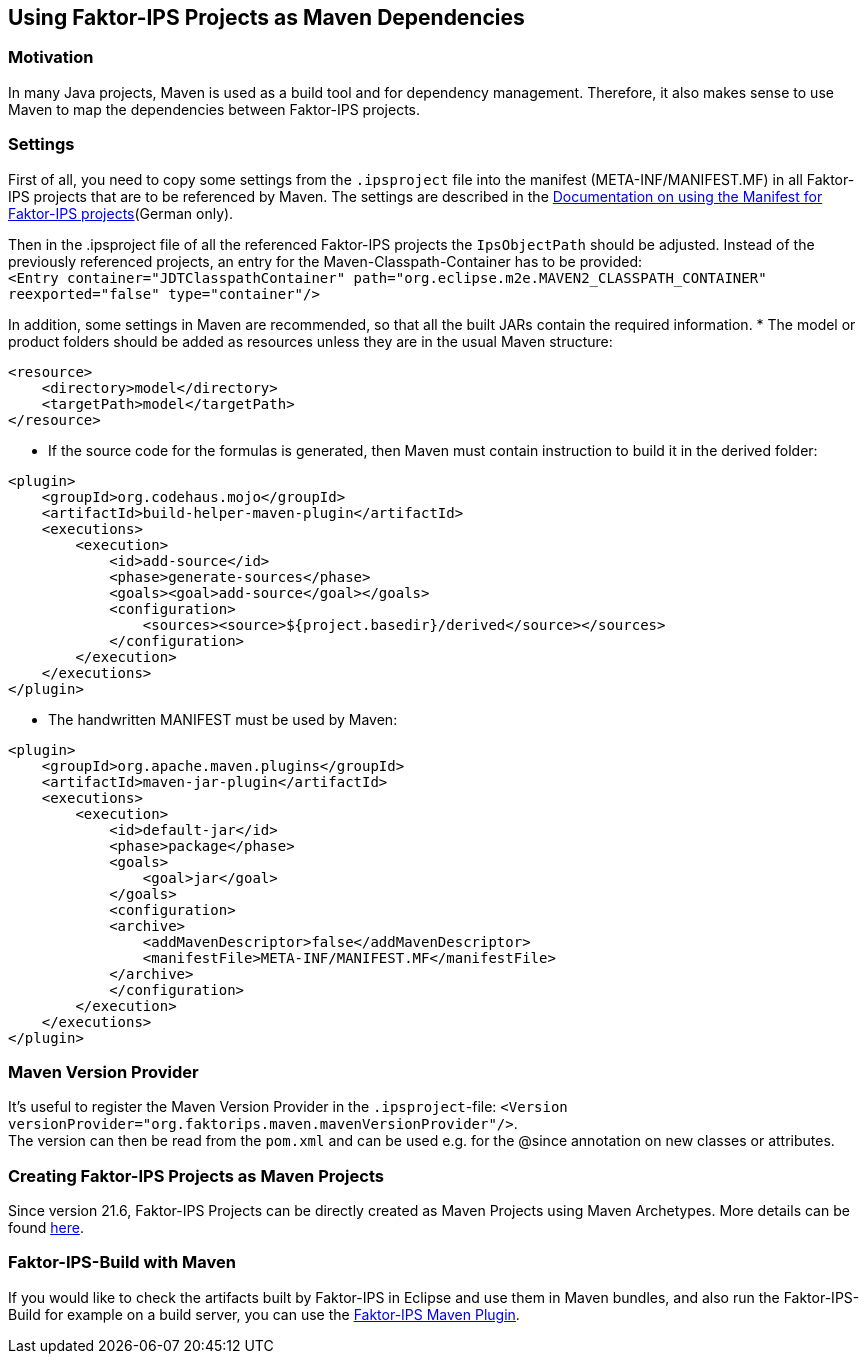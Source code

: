 :jbake-title: Usage as Maven Dependencies
:jbake-type: section
:jbake-status: published
:jbake-order: 60

[[maven_en]]
== Using Faktor-IPS Projects as Maven Dependencies

=== Motivation

In many Java projects, Maven is used as a build tool and for dependency management. Therefore, it also makes sense to use Maven to map the dependencies between Faktor-IPS projects.

=== Settings

First of all, you need to copy some settings from the `.ipsproject` file into the manifest (META-INF/MANIFEST.MF) in all Faktor-IPS projects that are to be referenced by Maven. The settings are described in the link:../../05_manifest_verwendung/index.html[Documentation on using the Manifest for Faktor-IPS projects](German only).

Then in the .ipsproject file of all the referenced Faktor-IPS projects the `IpsObjectPath` should be adjusted. Instead of the previously referenced projects, an entry for the Maven-Classpath-Container has to be provided: +
`<Entry container="JDTClasspathContainer" path="org.eclipse.m2e.MAVEN2_CLASSPATH_CONTAINER" reexported="false" type="container"/>`

In addition, some settings in Maven are recommended, so that all the built JARs contain the required information.
* The model or product folders should be added as resources unless they are in the usual Maven structure:
[source, xml]
----
<resource>
    <directory>model</directory>
    <targetPath>model</targetPath>
</resource>
----

* If the source code for the formulas is generated, then Maven must contain instruction to build it in the derived folder: 
[source, xml]
----
<plugin>
    <groupId>org.codehaus.mojo</groupId>
    <artifactId>build-helper-maven-plugin</artifactId>
    <executions>
        <execution>
            <id>add-source</id>
            <phase>generate-sources</phase>
            <goals><goal>add-source</goal></goals>
            <configuration>
                <sources><source>${project.basedir}/derived</source></sources>
            </configuration>
        </execution>
    </executions>
</plugin>
----

* The handwritten MANIFEST must be used by Maven: 
[source, xml]
----
<plugin>
    <groupId>org.apache.maven.plugins</groupId>
    <artifactId>maven-jar-plugin</artifactId>
    <executions>
        <execution>
            <id>default-jar</id>
            <phase>package</phase>
            <goals>
                <goal>jar</goal>
            </goals>
            <configuration>
            <archive>
                <addMavenDescriptor>false</addMavenDescriptor>
                <manifestFile>META-INF/MANIFEST.MF</manifestFile>
            </archive>
            </configuration>
        </execution>
    </executions>
</plugin>
----

=== Maven Version Provider
It's useful to register the Maven Version Provider in the `.ipsproject`-file: `<Version versionProvider="org.faktorips.maven.mavenVersionProvider"/>`. +
The version can then be read from the `pom.xml` and can be used e.g. for the @since annotation on new classes or attributes.


=== Creating Faktor-IPS Projects as Maven Projects
Since version 21.6, Faktor-IPS Projects can be directly created as Maven Projects using Maven Archetypes. More details can be found <<archetype_en, here>>.

=== Faktor-IPS-Build with Maven
If you would like to check the artifacts built by Faktor-IPS in Eclipse and use them in Maven bundles, and also run the Faktor-IPS-Build for example on a build server, you can use the https://doc.faktorzehn.org/faktorips-maven-plugin/latest/[Faktor-IPS Maven Plugin].